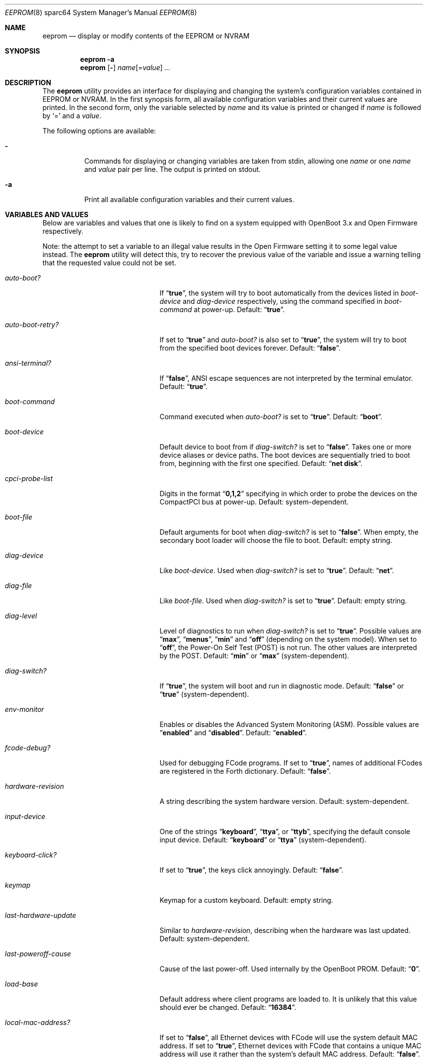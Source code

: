.\" Copyright (c) 1996 The NetBSD Foundation, Inc.
.\" Copyright (c) 2004 Marius Strobl
.\" All rights reserved.
.\"
.\" This code is derived from software contributed to The NetBSD Foundation
.\" by Jason R. Thorpe.
.\"
.\" Redistribution and use in source and binary forms, with or without
.\" modification, are permitted provided that the following conditions
.\" are met:
.\" 1. Redistributions of source code must retain the above copyright
.\"    notice, this list of conditions and the following disclaimer.
.\" 2. Redistributions in binary form must reproduce the above copyright
.\"    notice, this list of conditions and the following disclaimer in the
.\"    documentation and/or other materials provided with the distribution.
.\"
.\" THIS SOFTWARE IS PROVIDED BY THE NETBSD FOUNDATION, INC. AND CONTRIBUTORS
.\" ``AS IS'' AND ANY EXPRESS OR IMPLIED WARRANTIES, INCLUDING, BUT NOT LIMITED
.\" TO, THE IMPLIED WARRANTIES OF MERCHANTABILITY AND FITNESS FOR A PARTICULAR
.\" PURPOSE ARE DISCLAIMED.  IN NO EVENT SHALL THE FOUNDATION OR CONTRIBUTORS
.\" BE LIABLE FOR ANY DIRECT, INDIRECT, INCIDENTAL, SPECIAL, EXEMPLARY, OR
.\" CONSEQUENTIAL DAMAGES (INCLUDING, BUT NOT LIMITED TO, PROCUREMENT OF
.\" SUBSTITUTE GOODS OR SERVICES; LOSS OF USE, DATA, OR PROFITS; OR BUSINESS
.\" INTERRUPTION) HOWEVER CAUSED AND ON ANY THEORY OF LIABILITY, WHETHER IN
.\" CONTRACT, STRICT LIABILITY, OR TORT (INCLUDING NEGLIGENCE OR OTHERWISE)
.\" ARISING IN ANY WAY OUT OF THE USE OF THIS SOFTWARE, EVEN IF ADVISED OF THE
.\" POSSIBILITY OF SUCH DAMAGE.
.\"
.\"	from: NetBSD: eeprom.8,v 1.11 2003/03/31 01:31:39 perry Exp
.\" $MidnightBSD$
.\"
.Dd September 1, 2006
.Dt EEPROM 8 sparc64
.Os
.Sh NAME
.Nm eeprom
.Nd "display or modify contents of the EEPROM or NVRAM"
.Sh SYNOPSIS
.Nm
.Fl a
.Nm
.Op Fl
.Ar name Ns Op = Ns Ar value
.Ar ...
.Sh DESCRIPTION
The
.Nm
utility provides an interface for displaying and changing the system's
configuration variables contained in EEPROM or NVRAM.
In the first synopsis form, all available configuration variables and their
current values are printed.
In the second form, only the variable selected by
.Ar name
and its value is printed or changed if
.Ar name
is followed by
.Ql =
and a
.Ar value .
.Pp
The following options are available:
.Bl -tag -width indent
.It Fl
Commands for displaying or changing variables are taken from stdin, allowing
one
.Ar name
or one
.Ar name
and
.Ar value
pair per line.
The output is printed on stdout.
.It Fl a
Print all available configuration variables and their current values.
.El
.Sh VARIABLES AND VALUES
Below are variables and values that one is likely to find on a system equipped
with OpenBoot 3.x and Open Firmware respectively.
.Pp
Note: the attempt to set a variable to an illegal value results in the
Open Firmware setting it to some legal value instead.
The
.Nm
utility will detect this, try to recover the previous value of the variable
and issue a warning telling that the requested value could not be set.
.Bl -tag -width ".Va last-hardware-update"
.It Va auto-boot?
If
.Dq Li true ,
the system will try to boot automatically from the devices listed in
.Va boot-device
and
.Va diag-device
respectively, using the command specified in
.Va boot-command
at power-up.
Default:
.Dq Li true .
.It Va auto-boot-retry?
If set to
.Dq Li true
and
.Va auto-boot?
is also set to
.Dq Li true ,
the system will try to boot from the specified boot devices forever.
Default:
.Dq Li false .
.It Va ansi-terminal?
If
.Dq Li false ,
.Tn ANSI
escape sequences are not interpreted by the terminal emulator.
Default:
.Dq Li true .
.It Va boot-command
Command executed when
.Va auto-boot?
is set to
.Dq Li true .
Default:
.Dq Li boot .
.It Va boot-device
Default device to boot from if
.Va diag-switch?
is set to
.Dq Li false .
Takes one or more device aliases or device paths.
The boot devices are sequentially tried to boot from, beginning with the first
one specified.
Default:
.Dq Li "net disk" .
.It Va cpci-probe-list
Digits in the format
.Dq Li 0,1,2
specifying in which order to probe the devices on the CompactPCI bus at
power-up.
Default: system-dependent.
.It Va boot-file
Default arguments for boot when
.Va diag-switch?
is set to
.Dq Li false .
When empty, the secondary boot loader will choose the file to boot.
Default: empty string.
.It Va diag-device
Like
.Va boot-device .
Used when
.Va diag-switch?
is set to
.Dq Li true .
Default:
.Dq Li net .
.It Va diag-file
Like
.Va boot-file .
Used when
.Va diag-switch?
is set to
.Dq Li true .
Default: empty string.
.It Va diag-level
Level of diagnostics to run when
.Va diag-switch?
is set to
.Dq Li true .
Possible values are
.Dq Li max ,
.Dq Li menus ,
.Dq Li min
and
.Dq Li off
(depending on the system model).
When set to
.Dq Li off ,
the Power-On Self Test (POST) is not run.
The other values are interpreted by the POST.
Default:
.Dq Li min
or
.Dq Li max
(system-dependent).
.It Va diag-switch?
If
.Dq Li true ,
the system will boot and run in diagnostic mode.
Default:
.Dq Li false
or
.Dq Li true
(system-dependent).
.It Va env-monitor
Enables or disables the Advanced System Monitoring (ASM).
Possible values are
.Dq Li enabled
and
.Dq Li disabled .
Default:
.Dq Li enabled .
.It Va fcode-debug?
Used for debugging FCode programs.
If set to
.Dq Li true ,
names of additional FCodes are registered in the Forth dictionary.
Default:
.Dq Li false .
.It Va hardware-revision
A string describing the system hardware version.
Default: system-dependent.
.It Va input-device
One of the strings
.Dq Li keyboard ,
.Dq Li ttya ,
or
.Dq Li ttyb ,
specifying the default console input device.
Default:
.Dq Li keyboard
or
.Dq Li ttya
(system-dependent).
.It Va keyboard-click?
If set to
.Dq Li true ,
the keys click annoyingly.
Default:
.Dq Li false .
.It Va keymap
Keymap for a custom keyboard.
Default: empty string.
.It Va last-hardware-update
Similar to
.Va hardware-revision ,
describing when the hardware was last updated.
Default: system-dependent.
.It Va last-poweroff-cause
Cause of the last power-off.
Used internally by the OpenBoot PROM.
Default:
.Dq Li 0 .
.It Va load-base
Default address where client programs are loaded to.
It is unlikely that this value should ever be changed.
Default:
.Dq Li 16384 .
.It Va local-mac-address?
If set to
.Dq Li false ,
all Ethernet devices with FCode will use the system default MAC address.
If set to
.Dq Li true ,
Ethernet devices with FCode that contains a unique MAC address will use it
rather than the system's default MAC address.
Default:
.Dq Li false .
.Pp
Ethernet devices with FCode include those supported by
.Xr dc 4 ,
.Xr gem 4
and
.Xr hme 4 .
Please see the respective manual page for further information.
.It Va mfg-mode
Manufacture test mode interpreted by the POST.
Possible values are
.Dq Li chamber
and
.Dq Li off .
Default:
.Dq Li off .
.It Va mfg-switch?
If set to
.Dq Li true ,
manufacturing tests are repeated until stopped by pressing STOP-A.
Default:
.Dq Li off .
.It Va net-timeout
If set to
.Dq Li 0 ,
the system will try to boot forever when the boot device used is a network
device.
Any non-zero value is interpreted as minutes to try a network boot.
Default:
.Dq Li 0 .
.It Va nvramrc
Contents of the NVRAMRC.
Default: empty string.
.Pp
While
.Va nvramrc
can be set using
.Nm ,
it is preferred to use
.Ic nvedit
in the boot monitor instead.
.It Va oem-banner
A string displayed at power-up, rather than the default banner.
Used when
.Va oem-banner?
is set to
.Dq Li true .
Default: system-dependent.
.It Va oem-banner?
If set to
.Dq Li true ,
the string stored in
.Va oem-banner
is displayed at power-up rather than the default banner.
Default: system-dependent.
.It Va oem-logo
A logo displayed at power-up when
.Va oem-logo?
is set to
.Dq Li true ,
rather than the default logo.
The logo has to be 512 bytes in size, containing a 64x64-bit monochrome image
in Sun Raster format without the leading 32-byte header.
Default: system-dependent.
.Pp
To set the logo with
.Nm ,
give the pathname of the file containing the image as the
.Ar value .
Using an empty
.Ar value
will remove the image.
.It Va oem-logo?
If set to
.Dq Li true ,
the logo stored in
.Va oem-logo
is displayed at power-up rather than the default logo.
.It Va output-device
One of the strings
.Dq Li screen ,
.Dq Li ttya ,
or
.Dq Li ttyb ,
specifying the default console output device.
Default:
.Dq Li screen
or
.Dq Li ttya
(system-dependent).
.It Va pcia-probe-list
Digits in the format
.Dq Li 1,2,3
specifying in which order to probe the devices on the PCI bus A.
Default: system-dependent.
.It Va pcib-probe-list
Like
.Va pcia-probe-list ,
but for PCI bus B.
Default: system-dependent.
.It Va #power-cycles
Number of power-cycles.
Automatically incremented on each power-cycle.
Default: system-dependent.
.It Va sbus-probe-list
Digits in the format
.Dq Li 0123
specifying in which order to probe the SBus slots at power-up.
Default: system-dependent.
.It Va screen-#columns
An integer specifying the screen width in characters per line.
Default:
.Dq Li 80 .
.It Va screen-#rows
An integer specifying the screen height in lines.
Default:
.Dq Li 34 .
.It Va scsi-initiator-id
The SCSI ID of SCSI controllers in the range of [0-7] or [0-f] (depending
on the controller).
A SCSI controller may or may not adhere to this setting, depending on its
FCode and device driver.
Default:
.Dq Li 7 .
.It Va security-#badlogins
Number of incorrect password attempts when
.Va security-mode
is set to
.Dq Li command
or
.Dq Li full .
Default:
.Dq Li 0 .
.It Va security-mode
Boot monitor security level.
One of the three possible values
.Dq Li full ,
.Dq Li command ,
or
.Dq Li none .
When set to
.Dq Li full ,
all boot monitor commands except for
.Ic go
require the password.
When set to
.Dq Li command ,
all boot monitor commands except for
.Ic boot
and
.Ic go
require the password.
When set to
.Dq Li none ,
no password is required.
Default:
.Dq Li none .
.Pp
When
.Nm
is used to set
.Va security-mode
to
.Dq Li full
or
.Dq Li command ,
you will be prompted for the password.
When
.Va security-mode
is set to
.Dq Li none ,
.Nm
will clear the password.
.It Va security-password
The password used when
.Va security-mode
is set to
.Dq Li full
or
.Dq Li command .
The maximum length for this password is 8 characters.
All characters exceeding this length will be ignored.
The value displayed for
.Va security-password
is always an empty string, even when a password is set.
Default: empty string.
.Pp
When
.Va security-mode
is set to
.Dq Li full
or
.Dq Li command ,
.Nm
can be used to enter a new password using any
.Ar value
for
.Va security-password
on the command line.
You will be prompted by
.Nm
to type in the new password in this case.
Trying to set
.Va security-password
when
.Va security-mode
is set to
.Dq Li none
using
.Nm
has no effect.
.It Va selftest-#megs
An integer specifying the number of megabytes of memory to test upon
power-up when
.Va diag-switch?
is set to
.Dq Li false .
Default:
.Dq Li 1 .
.It Va shutdown-temperature
Temperature at which the ASM issues an over-temperature shutdown.
Default: system-dependent.
.It Va silent-mode
If set to
.Dq Li true ,
memory test messages will not be displayed at power-up.
Default:
.Dq Li false .
.It Va sunmon-compat?
If set to
.Dq Li true ,
the old bootROM interface will be used while in the boot monitor,
rather than the OpenBoot PROM interface.
Default:
.Dq Li false .
.It Va system-board-date
Manufacturing date of the system board.
Default: system-dependent.
.It Va system-board-serial#
Serial number of the system board.
Default: system-dependent.
.It Va tpe-link-test?
Enable link test on 10baseT and 100baseTX Ethernet devices.
Default:
.Dq Li true .
.It Va ttya-mode
A string of five comma separated fields in the format
.Dq Li 9600,8,n,1,- .
The first field is the baud rate.
The second field is the number of data bits.
The third field is the parity; acceptable values for parity are
.Ql n
(none),
.Ql e
(even),
.Ql o
(odd),
.Ql m
(mark), and
.Ql s
(space).
The fourth field is the number of stop bits.
The fifth field is the
.Dq handshake
field; acceptable values are
.Ql -
(none),
.Ql h
(RTS/CTS), and
.Ql s
(Xon/Xoff).
Default:
.Dq Li 9600,8,n,1,- .
.It Va ttya-ignore-cd
If set to
.Dq Li true ,
the system will ignore carrier detect.
Default:
.Dq Li true .
.It Va ttya-rts-dtr-off
If set to
.Dq Li true ,
the system will ignore RTS/DTR.
Default:
.Dq Li false .
.It Va ttyb-mode
Like
.Va ttya-mode ,
but for ttyb.
Default:
.Dq Li 9600,8,n,1,- .
.It Va ttyb-ignore-cd
Like
.Va ttya-ignore-cd ,
but for ttyb.
Default:
.Dq Li true .
.It Va ttyb-rts-dtr-off
Like
.Va ttya-rts-dtr-off ,
but for ttyb.
Default:
.Dq Li false .
.It Va use-boot-table?
Use boot table defined by the OEM.
Default: system-dependent.
.It Va use-nvramrc?
If set to
.Dq Li true ,
the script stored in
.Va nvramrc
will be executed during start-up.
Default:
.Dq Li false .
.It Va warning-temperature
Temperature at which the ASM issues an over-temperature warning.
Default: system-dependent.
.It Va watchdog-enable?
Enables or disables the system watchdog timer.
Default:
.Dq Li false .
.It Va watchdog-reboot?
If set to
.Dq Li true ,
the system will reboot upon terminal count of the system watchdog timer.
If set to
.Dq Li false ,
the system will fall into the boot monitor.
Default:
.Dq Li false .
.It Va watchdog-timeout
Expiry limit for the system watchdog timer.
Range and unit depend on the system model.
Default: system-dependent.
.El
.Sh EXAMPLES
Print all available configuration variables and their current values:
.Pp
.Dl "eeprom -a"
.Pp
Print the current value of the
.Va local-mac-address?
variable:
.Pp
.Dl "eeprom local-mac-address\e?"
.Pp
Set the value of the
.Va local-mac-address?
variable to
.Dq Li true :
.Pp
.Dl "eeprom local-mac-address\e?=true"
.Pp
Note that the
.Ql \e
in the above examples is used to keep the shell from interpreting the
.Ql \&? .
.Pp
Write an image to the
.Va oem-logo
variable:
.Pp
.Dl "eeprom oem-logo=/path/to/image.raw"
.Pp
Remove the image from the
.Va oem-logo
variable again:
.Pp
.Dl "eeprom oem-logo="
.Pp
Set the value of the
.Va security-mode
variable to
.Dq Li full ,
and set the password:
.Bd -literal -offset indent
eeprom security-mode=full
New password:
Retype new password:
.Ed
.Pp
Remember that the maximum length for the password is 8 characters.
All characters exceeding this length will be ignored.
.Pp
Set a new password when the
.Va security-mode
variable is set to
.Dq Li command
or
.Dq Li full :
.Bd -literal -offset indent
eeprom security-password=
New password:
Retype new password:
.Ed
.Sh SEE ALSO
.Xr dc 4 ,
.Xr gem 4 ,
.Xr hme 4 ,
.Xr ofwdump 8
.Sh HISTORY
The
.Nm
utility first appeared in
.Bx 4.4 .
It was adopted from there by
.Fx 2.0 .
The
.Nm
utility was removed from
.Fx
again after
.Fx 2.1.7
because the utility was unused at that time.
The present implementation of the
.Nm
utility first appeared in
.Fx 5.3 .
It is inspired by the
.Nx
.Xr eeprom 8
and SunOS/Solaris
.Xr eeprom 1M
utilities.
.Sh AUTHORS
.An -nosplit
The
.Nm
utility uses base code from the
.Nx
version written by
.An "Jason R. Thorpe" .
The handlers for the Open Firmware
.Pa /options
node were written by
.An "Marius Strobl" Aq marius@FreeBSD.org .
The code for accessing the Open Firmware device tree is shared with the
.Xr ofwdump 8
utility written by
.An "Thomas Moestl" Aq tmm@FreeBSD.org .
.Sh BUGS
Currently,
.Nm
only supports systems equipped with Open Firmware and is only tested on Sun
Microsystems sun4u machines.
